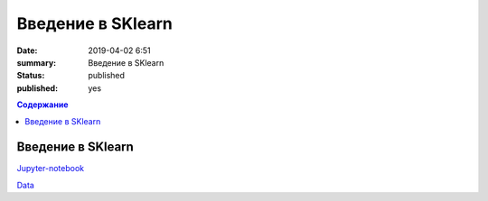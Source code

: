 Введение в SKlearn
##############################

:date: 2019-04-02 6:51
:summary: Введение в SKlearn
:status: published
:published: yes

.. default-role:: code

.. contents:: Содержание

Введение в SKlearn
==============================

Jupyter-notebook__

.. __: {filename}/code/lab23/SKlearn.ipynb


Data__

.. __: {filename}/code/lab23/diabets.csv

